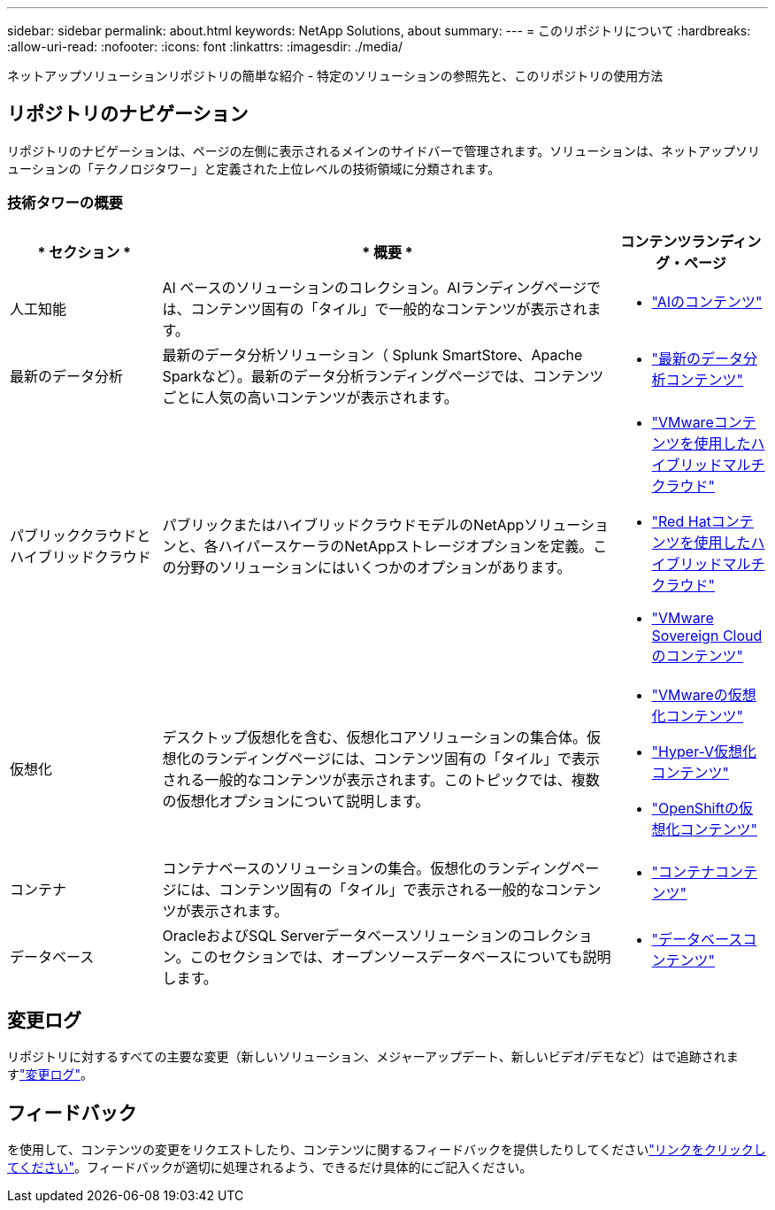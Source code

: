 ---
sidebar: sidebar 
permalink: about.html 
keywords: NetApp Solutions, about 
summary:  
---
= このリポジトリについて
:hardbreaks:
:allow-uri-read: 
:nofooter: 
:icons: font
:linkattrs: 
:imagesdir: ./media/


[role="lead"]
ネットアップソリューションリポジトリの簡単な紹介 - 特定のソリューションの参照先と、このリポジトリの使用方法



== リポジトリのナビゲーション

リポジトリのナビゲーションは、ページの左側に表示されるメインのサイドバーで管理されます。ソリューションは、ネットアップソリューションの「テクノロジタワー」と定義された上位レベルの技術領域に分類されます。



=== 技術タワーの概要

[cols="20%, 60%, 20%"]
|===
| * セクション * | * 概要 * | *コンテンツランディング・ページ* 


| 人工知能 | AI ベースのソリューションのコレクション。AIランディングページでは、コンテンツ固有の「タイル」で一般的なコンテンツが表示されます。  a| 
* link:ai/index.html["AIのコンテンツ"]




| 最新のデータ分析 | 最新のデータ分析ソリューション（ Splunk SmartStore、Apache Sparkなど）。最新のデータ分析ランディングページでは、コンテンツごとに人気の高いコンテンツが表示されます。  a| 
* link:data-analytics/index.html["最新のデータ分析コンテンツ"]




| パブリッククラウドとハイブリッドクラウド | パブリックまたはハイブリッドクラウドモデルのNetAppソリューションと、各ハイパースケーラのNetAppストレージオプションを定義。この分野のソリューションにはいくつかのオプションがあります。  a| 
* link:ehc/index.html["VMwareコンテンツを使用したハイブリッドマルチクラウド"]
* link:rhhc/index.html["Red Hatコンテンツを使用したハイブリッドマルチクラウド"]
* link:vmw-sc/index.html["VMware Sovereign Cloudのコンテンツ"]




| 仮想化 | デスクトップ仮想化を含む、仮想化コアソリューションの集合体。仮想化のランディングページには、コンテンツ固有の「タイル」で表示される一般的なコンテンツが表示されます。このトピックでは、複数の仮想化オプションについて説明します。  a| 
* link:vmware/index.html["VMwareの仮想化コンテンツ"]
* link:hyperv/index.html["Hyper-V仮想化コンテンツ"]
* link:osv/index.html["OpenShiftの仮想化コンテンツ"]




| コンテナ | コンテナベースのソリューションの集合。仮想化のランディングページには、コンテンツ固有の「タイル」で表示される一般的なコンテンツが表示されます。  a| 
* link:containers/index.html["コンテナコンテンツ"]




| データベース | OracleおよびSQL Serverデータベースソリューションのコレクション。このセクションでは、オープンソースデータベースについても説明します。  a| 
* link:databases/index.html["データベースコンテンツ"]


|===


== 変更ログ

リポジトリに対するすべての主要な変更（新しいソリューション、メジャーアップデート、新しいビデオ/デモなど）はで追跡されますlink:change-log-display.html["変更ログ"]。



== フィードバック

を使用して、コンテンツの変更をリクエストしたり、コンテンツに関するフィードバックを提供したりしてくださいlink:https://github.com/NetAppDocs/netapp-solutions/issues/new?body=%0d%0a%0d%0aFeedback:%20%0d%0aAdditional%20Comments:&title=Feedback["リンクをクリックしてください"]。フィードバックが適切に処理されるよう、できるだけ具体的にご記入ください。
